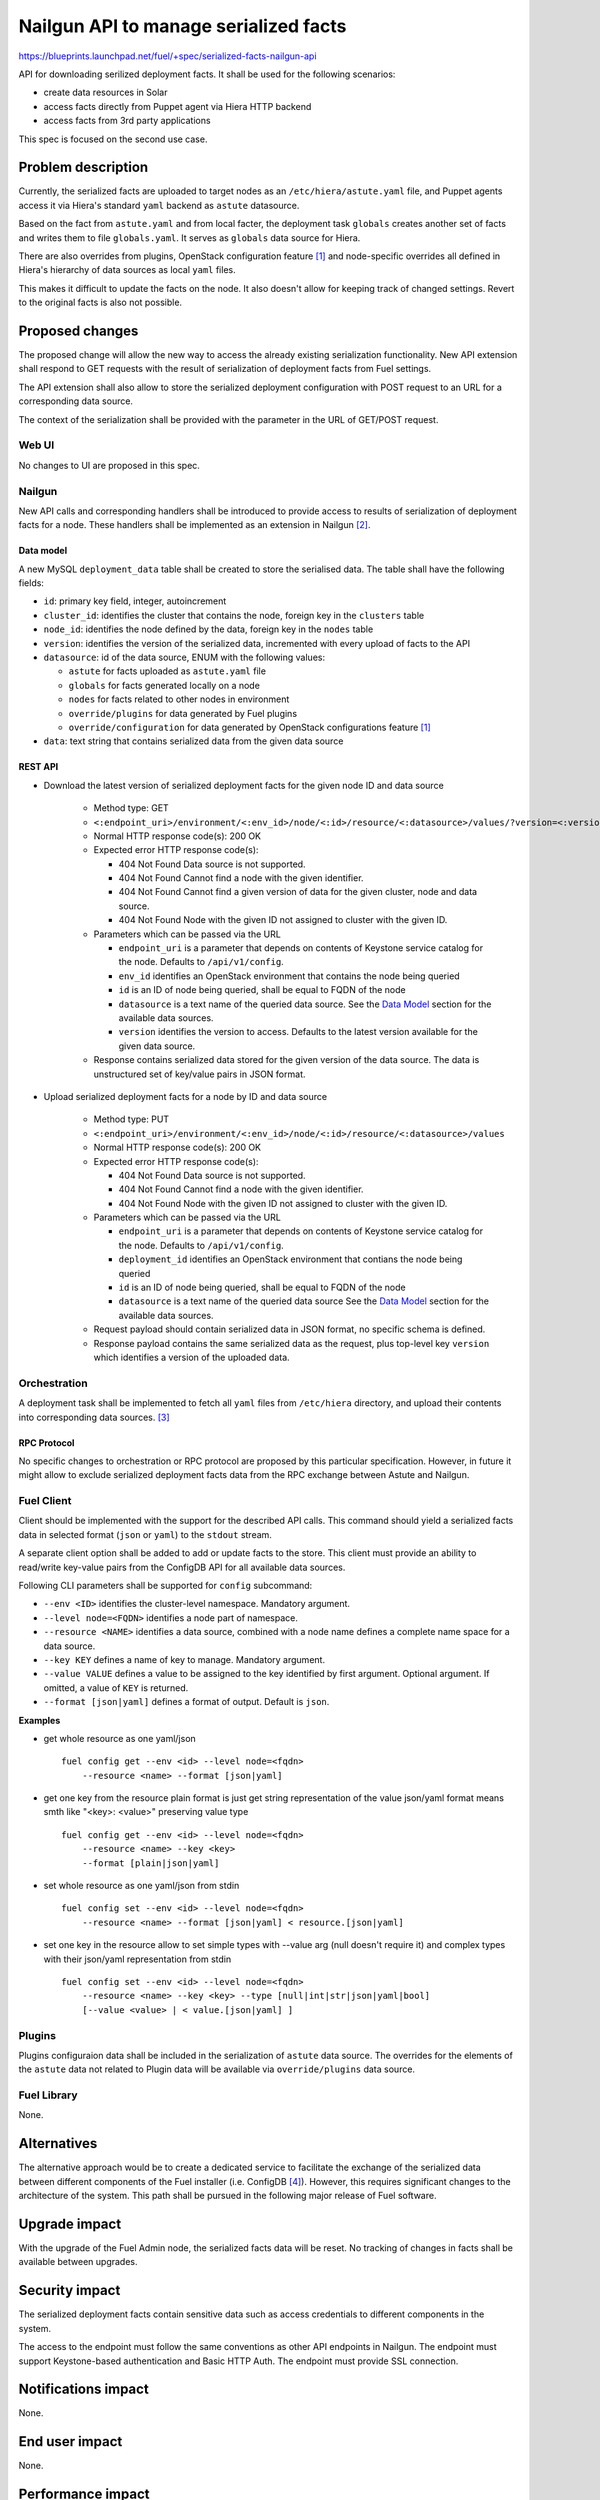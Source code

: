..
 This work is licensed under a Creative Commons Attribution 3.0 Unported
 License.

 http://creativecommons.org/licenses/by/3.0/legalcode

======================================
Nailgun API to manage serialized facts
======================================

https://blueprints.launchpad.net/fuel/+spec/serialized-facts-nailgun-api

API for downloading serilized deployment facts. It shall be used for
the following scenarios:

* create data resources in Solar
* access facts directly from Puppet agent via Hiera HTTP backend
* access facts from 3rd party applications

This spec is focused on the second use case.

--------------------
Problem description
--------------------

Currently, the serialized facts are uploaded to target nodes as an
``/etc/hiera/astute.yaml`` file, and Puppet agents access it via
Hiera's standard ``yaml`` backend as ``astute`` datasource.

Based on the fact from ``astute.yaml`` and from local facter,
the deployment task ``globals`` creates another set of facts and
writes them to file ``globals.yaml``. It serves as ``globals``
data source for Hiera.

There are also overrides from plugins, OpenStack configuration
feature [1]_ and node-specific overrides all defined in Hiera's
hierarchy of data sources as local ``yaml`` files.

This makes it difficult to update the facts on the node. It also
doesn't allow for keeping track of changed settings. Revert to the
original facts is also not possible.

----------------
Proposed changes
----------------

The proposed change will allow the new way to access the already
existing serialization functionality. New API extension shall respond
to GET requests with the result of serialization of deployment
facts from Fuel settings.

The API extension shall also allow to store the serialized deployment
configuration with POST request to an URL for a corresponding
data source.

The context of the serialization shall be provided with the parameter
in the URL of GET/POST request.


Web UI
======

No changes to UI are proposed in this spec.

Nailgun
=======

New API calls and corresponding handlers shall be introduced to
provide access to results of serialization of deployment facts
for a node. These handlers shall be implemented as an extension
in Nailgun [2]_.

Data model
----------

A new MySQL ``deployment_data`` table shall be created to store
the serialised data. The table shall have the following fields:

* ``id``: primary key field, integer, autoincrement

* ``cluster_id``: identifies the cluster that contains the node,
  foreign key in the ``clusters`` table

* ``node_id``: identifies the node defined by the data, foreign key
  in the ``nodes`` table

* ``version``: identifies the version of the serialized
  data, incremented with every upload of facts to the API

* ``datasource``: id of the data source, ENUM with the following
  values:

  * ``astute`` for facts uploaded as ``astute.yaml`` file

  * ``globals`` for facts generated locally on a node

  * ``nodes`` for facts related to other nodes in environment

  * ``override/plugins`` for data generated by Fuel plugins

  * ``override/configuration`` for data generated by OpenStack
    configurations feature [1]_

* ``data``: text string that contains serialized data from the
  given data source

REST API
--------

* Download the latest version of serialized deployment
  facts for the given node ID and data source

    * Method type: GET

    * ``<:endpoint_uri>/environment/<:env_id>/node/<:id>/resource/<:datasource>/values/?version=<:version>``

    * Normal HTTP response code(s): 200 OK

    * Expected error HTTP response code(s):

      * 404 Not Found
        Data source is not supported.

      * 404 Not Found
        Cannot find a node with the given identifier.

      * 404 Not Found
        Cannot find a given version of data for the given cluster, node and
        data source.

      * 404 Not Found
        Node with the given ID not assigned to cluster with the given ID.

    * Parameters which can be passed via the URL

      * ``endpoint_uri`` is a parameter that depends on contents of
        Keystone service catalog for the node. Defaults to ``/api/v1/config``.

      * ``env_id`` identifies an OpenStack environment
        that contains the node being queried

      * ``id`` is an ID of node being queried, shall be equal to FQDN
        of the node

      * ``datasource`` is a text name of the queried data source.
        See the `Data Model`_ section for the available data sources.

      * ``version`` identifies the version to access. Defaults
        to the latest version available for the given data source.

    * Response contains serialized data stored for the given version
      of the data source. The data is unstructured set of key/value
      pairs in JSON format.

* Upload serialized deployment facts for a node by ID and data source

    * Method type: PUT

    * ``<:endpoint_uri>/environment/<:env_id>/node/<:id>/resource/<:datasource>/values``

    * Normal HTTP response code(s): 200 OK

    * Expected error HTTP response code(s):

      * 404 Not Found
        Data source is not supported.

      * 404 Not Found
        Cannot find a node with the given identifier.

      * 404 Not Found
        Node with the given ID not assigned to cluster with the given ID.

    * Parameters which can be passed via the URL

      * ``endpoint_uri`` is a parameter that depends on contents of
        Keystone service catalog for the node. Defaults to ``/api/v1/config``.

      * ``deployment_id`` identifies an OpenStack environment
        that contians the node being queried

      * ``id`` is an ID of node being queried, shall be equal to FQDN
        of the node

      * ``datasource`` is a text name of the queried data source
        See the `Data Model`_ section for the available data sources.

    * Request payload should contain serialized data
      in JSON format, no specific schema is defined.

    * Response payload contains the same serialized data as
      the request, plus top-level key ``version`` which
      identifies a version of the uploaded data.

Orchestration
=============

A deployment task shall be implemented to fetch all
``yaml`` files from ``/etc/hiera`` directory, and upload their contents
into corresponding data sources. [3]_

RPC Protocol
------------

No specific changes to orchestration or RPC protocol are proposed
by this particular specification. However, in future it might allow to
exclude serialized deployment facts data from the RPC exchange between
Astute and Nailgun.

Fuel Client
===========

Client should be implemented with the support for the described
API calls. This command should yield a serialized facts data in selected
format (``json`` or ``yaml``) to the ``stdout`` stream.

A separate client option shall be added to add or update facts to the
store. This client must provide an ability to read/write key-value pairs
from the ConfigDB API for all available data sources.

Following CLI parameters shall be supported for ``config`` subcommand:

* ``--env <ID>`` identifies the cluster-level namespace. Mandatory
  argument.

* ``--level node=<FQDN>`` identifies a node part of namespace.

* ``--resource <NAME>`` identifies a data source, combined
  with a node name defines a complete name space
  for a data source.

* ``--key KEY`` defines a name of
  key to manage. Mandatory argument.

* ``--value VALUE`` defines a value
  to be assigned to the key identified by first argument. Optional
  argument. If omitted, a value of ``KEY`` is returned.

* ``--format [json|yaml]`` defines a format of output. Default is ``json``.

**Examples**

* get whole resource as one yaml/json

  ::

    fuel config get --env <id> --level node=<fqdn>
        --resource <name> --format [json|yaml]

* get one key from the resource
  plain format is just get string representation of the value
  json/yaml format means smth like "<key>: <value>" preserving value type

  ::

    fuel config get --env <id> --level node=<fqdn>
        --resource <name> --key <key>
        --format [plain|json|yaml]

* set whole resource as one yaml/json from stdin

  ::

    fuel config set --env <id> --level node=<fqdn>
        --resource <name> --format [json|yaml] < resource.[json|yaml]

* set one key in the resource
  allow to set simple types with --value arg (null doesn't
  require it)
  and complex types with their json/yaml representation from stdin

  ::

    fuel config set --env <id> --level node=<fqdn>
        --resource <name> --key <key> --type [null|int|str|json|yaml|bool]
        [--value <value> | < value.[json|yaml] ]

Plugins
=======

Plugins configuraion data shall be included in the serialization of
``astute`` data source. The overrides for the elements of the
``astute`` data not related to Plugin data will be available via
``override/plugins`` data source.

Fuel Library
============

None.

------------
Alternatives
------------

The alternative approach would be to create a dedicated service to facilitate
the exchange of the serialized data between different components of the Fuel
installer (i.e. ConfigDB [4]_). However, this requires significant changes to
the architecture of the system. This path shall be pursued in the following
major release of Fuel software.

--------------
Upgrade impact
--------------

With the upgrade of the Fuel Admin node, the serialized facts data will be
reset. No tracking of changes in facts shall be available between upgrades.

---------------
Security impact
---------------

The serialized deployment facts contain sensitive data such as access
credentials to different components in the system.

The access to the endpoint must follow the same conventions as other
API endpoints in Nailgun. The endpoint must support Keystone-based
authentication and Basic HTTP Auth. The endpoint must provide SSL
connection.

--------------------
Notifications impact
--------------------

None.

---------------
End user impact
---------------

None.

------------------
Performance impact
------------------

None.

-----------------
Deployment impact
-----------------

None.

----------------
Developer impact
----------------

None.

---------------------
Infrastructure impact
---------------------

None.

--------------------
Documentation impact
--------------------

None.

--------------
Implementation
--------------

Assignee(s)
===========

Who is leading the writing of the code? Or is this a blueprint where you're
throwing it out there to see who picks it up?

If more than one person is working on the implementation, please designate the
primary author and contact.

Primary assignee:
  <gelbuhos> Oleg S. Gelbukh

Other contributors:
  <sabramov> Sergey Abramov
  <sryabin>  Sergey Ryabin
  <ytaraday> Yuriy Taraday

Mandatory design review:
  <sbrimhall>  Scott Brimhall
  <ikalnitsky> Igor Kalnitskiy
  <rustyrobot> Evgeniy Li


Work Items
==========

* Implement an API handler and supplementary logic in Nailgun source code
  tree.

* Update documentation to reflect changes in the Nailgun API.

* Implement simple client application to communicate to the API.

Dependencies
============

None.

------------
Testing, QA
------------

TBD

Acceptance criteria
===================

* API handler responds with the serialized deployment facts according to
  the specification.

----------
References
----------

.. [1] OpenStack configuration https://github.com/openstack/fuel-specs/blob/master/specs/8.0/openstack-config-change.rst
.. [2] Extensions mechanism in Nailgun https://github.com/openstack/fuel-specs/blob/master/specs/9.0/stevedore-extensions-discovery.rst
.. [3] Upload serialized deployment facts to ConfigDB https://blueprints.launchpad.net/fuel/+spec/upload-deployment-facts-to-configdb
.. [4] ConfigDB specification draft https://review.openstack.org/#/c/281331/
